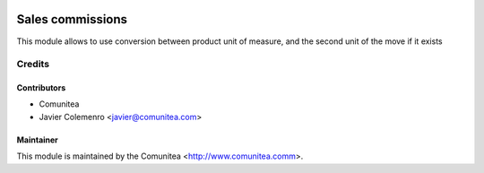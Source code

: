 .. image:: https://img.shields.io/badge/licence-AGPL--3-blue.svg
   :target: http://www.gnu.org/licenses/agpl-3.0-standalone.html
   :alt: License: AGPL-3

=================
Sales commissions
=================

This module allows to use conversion between product unit of measure, and the
second unit of the move if it exists


Credits
=======

Contributors
------------
* Comunitea
* Javier Colemenro <javier@comunitea.com>

Maintainer
----------

This module is maintained by the Comunitea <http://www.comunitea.comm>.
